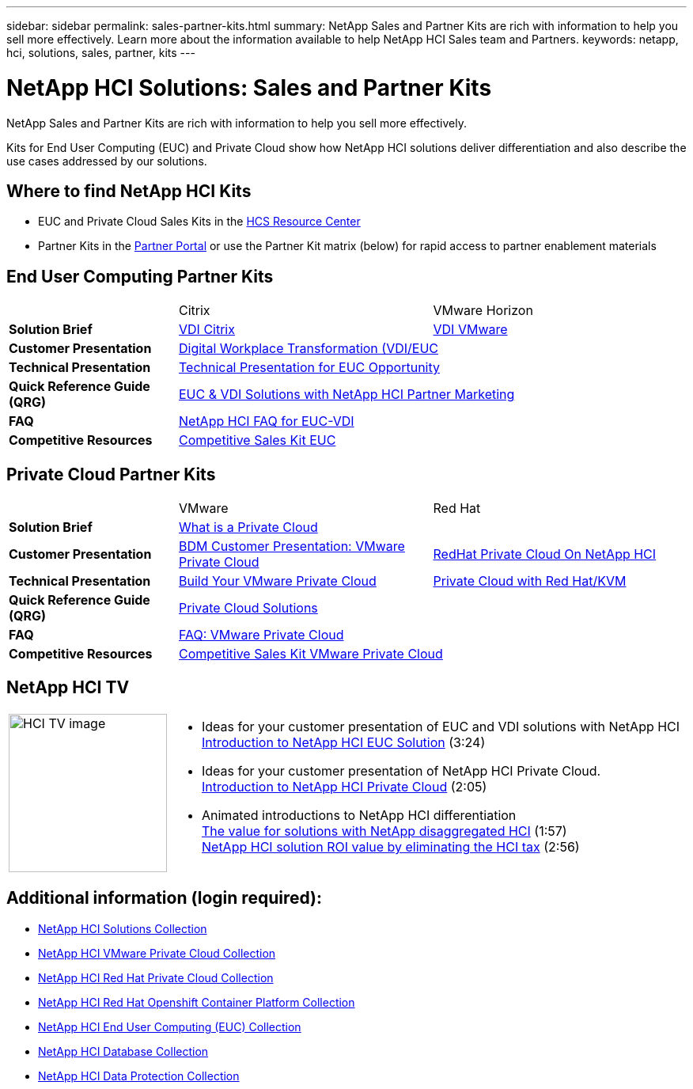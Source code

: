 ---
sidebar: sidebar
permalink: sales-partner-kits.html
summary: NetApp Sales and Partner Kits are rich with information to help you sell more effectively.  Learn more about the information available to help NetApp HCI Sales team and Partners.
keywords: netapp, hci, solutions, sales, partner, kits
---

= NetApp HCI Solutions: Sales and Partner Kits
:hardbreaks:
:nofooter:
:icons: font
:linkattrs:
:table-stripes: odd
:imagesdir: ./media/

[.lead]
NetApp Sales and Partner Kits are rich with information to help you sell more effectively.

Kits for End User Computing (EUC) and Private Cloud show how NetApp HCI solutions deliver differentiation and also describe the use cases addressed by our solutions.

== Where to find NetApp HCI Kits
* EUC and Private Cloud Sales Kits in the link:https://netapp.sharepoint.com/sites/HCSBUProductInformation/SitePages/HCI-Solutions.aspx[HCS Resource Center]
* Partner Kits in the link:https://fieldportal.netapp.com/explore///699265?popupstate=%7B%22state%22:%22app.notebook%22,%22srefParams%22:%7B%22source%22:13,%22sourceId%22:1030396,%22sourceType%22:null,%22notebookId%22:961929,%22assetComponentId%22:963985%7D%7D[Partner Portal] or use the Partner Kit matrix (below) for rapid access to partner enablement materials

== End User Computing Partner Kits
[width=100%,cols="2, 3, 3",grid="all"]
|===
|  | Citrix | VMware Horizon
//| *Video* |  |
| *Solution Brief*
| link:https://fieldportal.netapp.com/content/939405[VDI Citrix]
| link:https://fieldportal.netapp.com/content/922004[VDI VMware]
| *Customer Presentation*
2+| link:https://fieldportal.netapp.com/content/940466[Digital Workplace Transformation (VDI/EUC]
| *Technical Presentation*
2+| link:https://fieldportal.netapp.com/content/1012848[Technical Presentation for EUC Opportunity]
| *Quick Reference Guide (QRG)*
2+| link:https://fieldportal.netapp.com/content/1022849[EUC & VDI Solutions with NetApp HCI Partner Marketing]
| *FAQ*
2+| link:https://fieldportal.netapp.com/content/1001003[NetApp HCI FAQ for EUC-VDI]
| *Competitive Resources*
2+| link:https://fieldportal.netapp.com/content/728120[Competitive Sales Kit EUC]
|===

== Private Cloud Partner Kits
[width=100%,cols="2, 3, 3",grid="all"]
|===
|  | VMware | Red Hat
//| *Video* |  |
| *Solution Brief*
2+| link:https://fieldportal.netapp.com/content/921873[What is a Private Cloud]
| *Customer Presentation*
| link:https://fieldportal.netapp.com/content/783154[BDM Customer Presentation: VMware Private Cloud]
| link:https://fieldportal.netapp.com/content/901293[RedHat Private Cloud On NetApp HCI]
| *Technical Presentation*
| link:https://fieldportal.netapp.com/content/883472[Build Your VMware Private Cloud]
| link:https://fieldportal.netapp.com/content/902546[Private Cloud with Red Hat/KVM]
| *Quick Reference Guide (QRG)*
2+| link:https://fieldportal.netapp.com/content/942543[Private Cloud Solutions]
| *FAQ*
| link:https://fieldportal.netapp.com/content/931601[FAQ: VMware Private Cloud]
|
| *Competitive Resources*
2+| link:https://fieldportal.netapp.com/content/640571[Competitive Sales Kit VMware Private Cloud]
|===

== NetApp HCI TV
[width=100%,cols="1,6",grid="cols"]
|===
| image:HCI-TV-image.jpg[align="center",width="200",height="200"]
a| * Ideas for your customer presentation of EUC and VDI solutions with NetApp HCI
link:https://netapp.hosted.panopto.com/Panopto/Pages/Viewer.aspx?id=ea08cb48-cae4-4484-933e-abc700e747f4[Introduction to NetApp HCI EUC Solution] (3:24)

* Ideas for your customer presentation of NetApp HCI Private Cloud.
link:https://netapp.hosted.panopto.com/Panopto/Pages/Viewer.aspx?id=2e71f12f-8c09-41cd-8027-abc700e7298d[Introduction to NetApp HCI Private Cloud] (2:05)

* Animated introductions to NetApp HCI differentiation
link:https://netapp.hosted.panopto.com/Panopto/Pages/Viewer.aspx?id=b8979290-08d9-4194-95d2-abc700e735c4[The value for solutions with NetApp disaggregated HCI] (1:57)
link:https://netapp.hosted.panopto.com/Panopto/Pages/Viewer.aspx?id=c169f8a7-a329-4199-95e2-abc700e7303b[NetApp HCI solution ROI value by eliminating the HCI tax] (2:56)
|===

== Additional information (login required):
* https://fieldportal.netapp.com/collections/895975[NetApp HCI Solutions Collection]
* https://fieldportal.netapp.com/collections/783084[NetApp HCI VMware Private Cloud Collection]
* https://fieldportal.netapp.com/collections/884534[NetApp HCI Red Hat Private Cloud Collection]
* https://fieldportal.netapp.com/collections/810434[NetApp HCI Red Hat Openshift Container Platform Collection]
* https://fieldportal.netapp.com/collections/639656[NetApp HCI End User Computing (EUC) Collection]
* https://fieldportal.netapp.com/collections/901760[NetApp HCI Database Collection]
* https://fieldportal.netapp.com/collections/901766[NetApp HCI Data Protection Collection]
